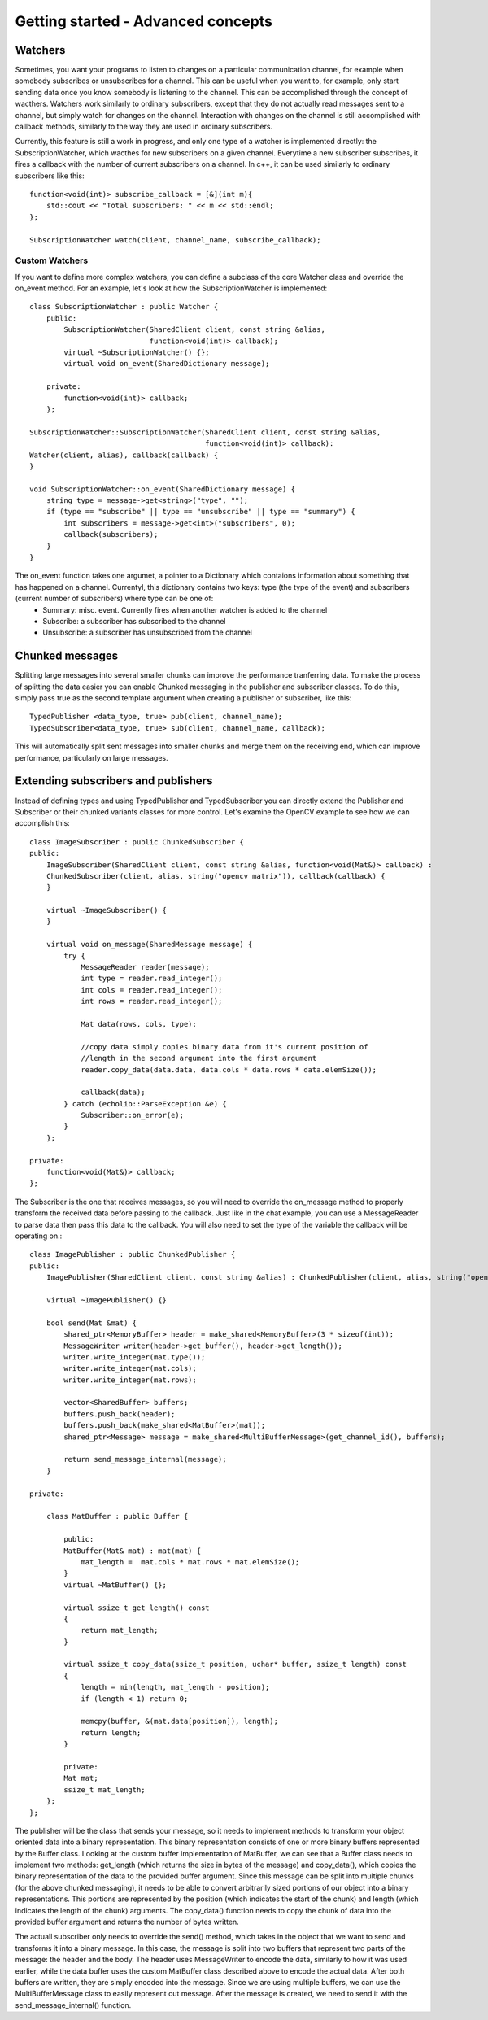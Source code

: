 .. highlight:: c++

Getting started - Advanced concepts
===================================

Watchers
--------

Sometimes, you want your programs to listen to changes on a particular communication channel, for example when somebody subscribes or unsubscribes for a channel. This can be useful when you want to, for example, only start sending data once you know somebody is listening to the channel. This can be accomplished through the concept of wacthers.
Watchers work similarly to ordinary subscribers, except that they do not actually read messages sent to a channel, but simply watch for changes on the channel. Interaction with changes on the channel is still accomplished with callback methods, similarly to the way they are used in ordinary subscribers.

Currently, this feature is still a work in progress, and only one type of a watcher is implemented directly: the SubscriptionWatcher, which wacthes for new subscribers on a given channel. Everytime a new subscriber subscribes, it fires a callback with the number of current subscribers on a channel. In c++, it can be used similarly to ordinary subscribers like this::

    function<void(int)> subscribe_callback = [&](int m){
        std::cout << "Total subscribers: " << m << std::endl;
    };

    SubscriptionWatcher watch(client, channel_name, subscribe_callback);


Custom Watchers
###############

If you want to define more complex watchers, you can define a subclass of the core Watcher class and override the on_event method. For an example, let's look at how the SubscriptionWatcher is implemented::

    class SubscriptionWatcher : public Watcher {
        public:
            SubscriptionWatcher(SharedClient client, const string &alias, 
                                function<void(int)> callback);
            virtual ~SubscriptionWatcher() {};
            virtual void on_event(SharedDictionary message);

        private:
            function<void(int)> callback;
        };

    SubscriptionWatcher::SubscriptionWatcher(SharedClient client, const string &alias,
                                             function<void(int)> callback):
    Watcher(client, alias), callback(callback) {
    }
    
    void SubscriptionWatcher::on_event(SharedDictionary message) {
        string type = message->get<string>("type", "");
        if (type == "subscribe" || type == "unsubscribe" || type == "summary") {
            int subscribers = message->get<int>("subscribers", 0);
            callback(subscribers);
        }
    }

The on_event function takes one argumet, a pointer to a Dictionary which contaions information about something that has happened on a channel. Currentyl, this dictionary contains two keys: type (the type of the event) and subscribers (current number of subscribers) where type can be one of:
    * Summary: misc. event. Currently fires when another watcher is added to the channel
    * Subscribe: a subscriber has subscribed to the channel
    * Unsubscribe: a subscriber has unsubscribed from the channel


Chunked messages
----------------
Splitting large messages into several smaller chunks can improve the performance tranferring data. To make the process of splitting the data easier you can enable Chunked messaging in the publisher and subscriber classes. To do this, simply pass true as the second template argument when creating a publisher or subscriber, like this::

    TypedPublisher <data_type, true> pub(client, channel_name);
    TypedSubscriber<data_type, true> sub(client, channel_name, callback);

This will automatically split sent messages into smaller chunks and merge them on the receiving end, which can improve performance, particularly on large messages.


Extending subscribers and publishers
------------------------------------
Instead of defining types and using TypedPublisher and TypedSubscriber you can directly extend the Publisher and Subscriber or their chunked variants classes for more control. Let's examine the OpenCV example to see how we can accomplish this::

    class ImageSubscriber : public ChunkedSubscriber {
    public:
        ImageSubscriber(SharedClient client, const string &alias, function<void(Mat&)> callback) :
        ChunkedSubscriber(client, alias, string("opencv matrix")), callback(callback) {
        }

        virtual ~ImageSubscriber() {
        }
        
        virtual void on_message(SharedMessage message) {
            try {
                MessageReader reader(message);
                int type = reader.read_integer();
                int cols = reader.read_integer();
                int rows = reader.read_integer();

                Mat data(rows, cols, type);

                //copy data simply copies binary data from it's current position of
                //length in the second argument into the first argument
                reader.copy_data(data.data, data.cols * data.rows * data.elemSize());

                callback(data);
            } catch (echolib::ParseException &e) {
                Subscriber::on_error(e);
            }
        };

    private:
        function<void(Mat&)> callback;
    };

The Subscriber is the one that receives messages, so you will need to override the on_message method to properly transform the received data before passing to the callback. Just like in the chat example, you can use a MessageReader to parse data then pass this data to the callback. You will also need to set the type of the variable the callback will be operating on.::

    class ImagePublisher : public ChunkedPublisher {
    public:
        ImagePublisher(SharedClient client, const string &alias) : ChunkedPublisher(client, alias, string("opencv matrix")) {}

        virtual ~ImagePublisher() {}
        
        bool send(Mat &mat) {
            shared_ptr<MemoryBuffer> header = make_shared<MemoryBuffer>(3 * sizeof(int));
            MessageWriter writer(header->get_buffer(), header->get_length());
            writer.write_integer(mat.type());
            writer.write_integer(mat.cols);
            writer.write_integer(mat.rows);

            vector<SharedBuffer> buffers;
            buffers.push_back(header);
            buffers.push_back(make_shared<MatBuffer>(mat));
            shared_ptr<Message> message = make_shared<MultiBufferMessage>(get_channel_id(), buffers);

            return send_message_internal(message);
        }

    private:

        class MatBuffer : public Buffer {

            public:
            MatBuffer(Mat& mat) : mat(mat) {
                mat_length =  mat.cols * mat.rows * mat.elemSize();
            }
            virtual ~MatBuffer() {};

            virtual ssize_t get_length() const
            {
                return mat_length;
            }

            virtual ssize_t copy_data(ssize_t position, uchar* buffer, ssize_t length) const
            {
                length = min(length, mat_length - position);
                if (length < 1) return 0;

                memcpy(buffer, &(mat.data[position]), length);
                return length;
            }

            private:
            Mat mat;
            ssize_t mat_length;
        };
    };

The publisher will be the class that sends your message, so it needs to implement methods to transform your object oriented data into a binary representation. This binary representation consists of one or more binary buffers represented by the Buffer class. Looking at the custom buffer implementation of MatBuffer, we can see that a Buffer class needs to implement two methods: get_length (which returns the size in bytes of the message) and copy_data(), which copies the binary representation of the data to the provided buffer argument. Since this message can be split into multiple chunks (for the above chunked messaging), it needs to be able to convert arbitrarily sized portions of our object into a binary representations. This portions are represented by the position (which indicates the start of the chunk) and length (which indicates the length of the chunk) arguments. The copy_data() function needs to copy the chunk of data into the provided buffer argument and returns the number of bytes written.

The actuall subscriber only needs to override the send() method, which takes in the object that we want to send and transforms it into a binary message. In this case, the message is split into two buffers that represent two parts of the message: the header and the body. The header uses MessageWriter to encode the data, similarly to how it was used earlier, while the data buffer uses the custom MatBuffer class described above to encode the actual data. After both buffers are written, they are simply encoded into the message. Since we are using multiple buffers, we can use the MultiBufferMessage class to easily represent out message. After the message is created, we need to send it with the send_message_internal() function.